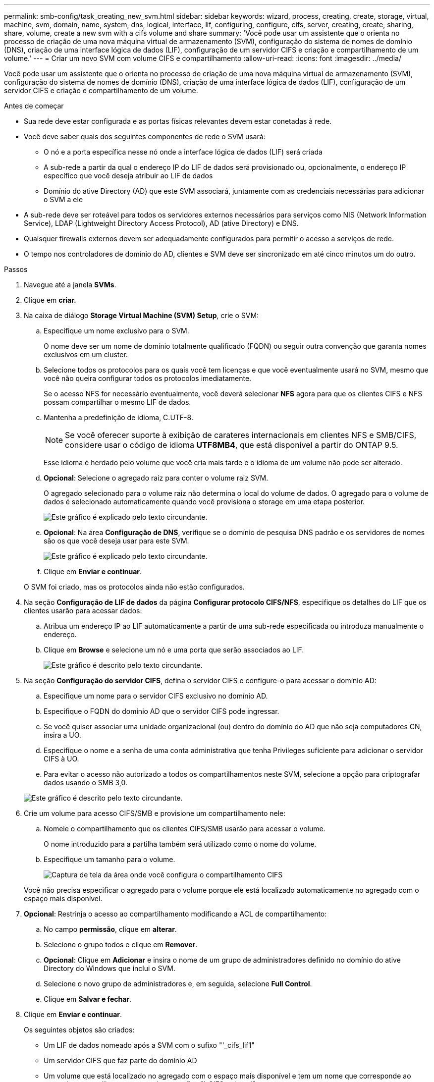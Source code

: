 ---
permalink: smb-config/task_creating_new_svm.html 
sidebar: sidebar 
keywords: wizard, process, creating, create, storage, virtual, machine, svm, domain, name, system, dns, logical, interface, lif, configuring, configure, cifs, server, creating, create, sharing, share, volume, create a new svm with a cifs volume and share 
summary: 'Você pode usar um assistente que o orienta no processo de criação de uma nova máquina virtual de armazenamento (SVM), configuração do sistema de nomes de domínio (DNS), criação de uma interface lógica de dados (LIF), configuração de um servidor CIFS e criação e compartilhamento de um volume.' 
---
= Criar um novo SVM com volume CIFS e compartilhamento
:allow-uri-read: 
:icons: font
:imagesdir: ../media/


[role="lead"]
Você pode usar um assistente que o orienta no processo de criação de uma nova máquina virtual de armazenamento (SVM), configuração do sistema de nomes de domínio (DNS), criação de uma interface lógica de dados (LIF), configuração de um servidor CIFS e criação e compartilhamento de um volume.

.Antes de começar
* Sua rede deve estar configurada e as portas físicas relevantes devem estar conetadas à rede.
* Você deve saber quais dos seguintes componentes de rede o SVM usará:
+
** O nó e a porta específica nesse nó onde a interface lógica de dados (LIF) será criada
** A sub-rede a partir da qual o endereço IP do LIF de dados será provisionado ou, opcionalmente, o endereço IP específico que você deseja atribuir ao LIF de dados
** Domínio do ative Directory (AD) que este SVM associará, juntamente com as credenciais necessárias para adicionar o SVM a ele


* A sub-rede deve ser roteável para todos os servidores externos necessários para serviços como NIS (Network Information Service), LDAP (Lightweight Directory Access Protocol), AD (ative Directory) e DNS.
* Quaisquer firewalls externos devem ser adequadamente configurados para permitir o acesso a serviços de rede.
* O tempo nos controladores de domínio do AD, clientes e SVM deve ser sincronizado em até cinco minutos um do outro.


.Passos
. Navegue até a janela *SVMs*.
. Clique em *criar.*
. Na caixa de diálogo *Storage Virtual Machine (SVM) Setup*, crie o SVM:
+
.. Especifique um nome exclusivo para o SVM.
+
O nome deve ser um nome de domínio totalmente qualificado (FQDN) ou seguir outra convenção que garanta nomes exclusivos em um cluster.

.. Selecione todos os protocolos para os quais você tem licenças e que você eventualmente usará no SVM, mesmo que você não queira configurar todos os protocolos imediatamente.
+
Se o acesso NFS for necessário eventualmente, você deverá selecionar *NFS* agora para que os clientes CIFS e NFS possam compartilhar o mesmo LIF de dados.

.. Mantenha a predefinição de idioma, C.UTF-8.
+
[NOTE]
====
Se você oferecer suporte à exibição de carateres internacionais em clientes NFS e SMB/CIFS, considere usar o código de idioma *UTF8MB4*, que está disponível a partir do ONTAP 9.5.

====
+
Esse idioma é herdado pelo volume que você cria mais tarde e o idioma de um volume não pode ser alterado.

.. *Opcional*: Selecione o agregado raiz para conter o volume raiz SVM.
+
O agregado selecionado para o volume raiz não determina o local do volume de dados. O agregado para o volume de dados é selecionado automaticamente quando você provisiona o storage em uma etapa posterior.

+
image::../media/svm_setup_details_page_ntfs_selected_smb.gif[Este gráfico é explicado pelo texto circundante.]

.. *Opcional*: Na área *Configuração de DNS*, verifique se o domínio de pesquisa DNS padrão e os servidores de nomes são os que você deseja usar para este SVM.
+
image::../media/svm_setup_details_dns_smb.gif[Este gráfico é explicado pelo texto circundante.]

.. Clique em *Enviar e continuar*.


+
O SVM foi criado, mas os protocolos ainda não estão configurados.

. Na seção *Configuração de LIF de dados* da página *Configurar protocolo CIFS/NFS*, especifique os detalhes do LIF que os clientes usarão para acessar dados:
+
.. Atribua um endereço IP ao LIF automaticamente a partir de uma sub-rede especificada ou introduza manualmente o endereço.
.. Clique em *Browse* e selecione um nó e uma porta que serão associados ao LIF.
+
image::../media/svm_setup_cifs_nfs_page_lif_multi_nas_smb.gif[Este gráfico é descrito pelo texto circundante.]



. Na seção *Configuração do servidor CIFS*, defina o servidor CIFS e configure-o para acessar o domínio AD:
+
.. Especifique um nome para o servidor CIFS exclusivo no domínio AD.
.. Especifique o FQDN do domínio AD que o servidor CIFS pode ingressar.
.. Se você quiser associar uma unidade organizacional (ou) dentro do domínio do AD que não seja computadores CN, insira a UO.
.. Especifique o nome e a senha de uma conta administrativa que tenha Privileges suficiente para adicionar o servidor CIFS à UO.
.. Para evitar o acesso não autorizado a todos os compartilhamentos neste SVM, selecione a opção para criptografar dados usando o SMB 3,0.


+
image::../media/svm_setup_cifs_nfs_page_cifs_ad_smb.gif[Este gráfico é descrito pelo texto circundante.]

. Crie um volume para acesso CIFS/SMB e provisione um compartilhamento nele:
+
.. Nomeie o compartilhamento que os clientes CIFS/SMB usarão para acessar o volume.
+
O nome introduzido para a partilha também será utilizado como o nome do volume.

.. Especifique um tamanho para o volume.
+
image::../media/svm_setup_cifs_nfs_page_cifs_share_smb.gif[Captura de tela da área onde você configura o compartilhamento CIFS]



+
Você não precisa especificar o agregado para o volume porque ele está localizado automaticamente no agregado com o espaço mais disponível.

. *Opcional*: Restrinja o acesso ao compartilhamento modificando a ACL de compartilhamento:
+
.. No campo *permissão*, clique em *alterar*.
.. Selecione o grupo todos e clique em *Remover*.
.. *Opcional*: Clique em *Adicionar* e insira o nome de um grupo de administradores definido no domínio do ative Directory do Windows que inclui o SVM.
.. Selecione o novo grupo de administradores e, em seguida, selecione *Full Control*.
.. Clique em *Salvar e fechar*.


. Clique em *Enviar e continuar*.
+
Os seguintes objetos são criados:

+
** Um LIF de dados nomeado após a SVM com o sufixo "'_cifs_lif1"
** Um servidor CIFS que faz parte do domínio AD
** Um volume que está localizado no agregado com o espaço mais disponível e tem um nome que corresponde ao nome do compartilhamento e termina no sufixo "'_CIFS_volume'"
** Uma partilha no volume


. Para todas as outras páginas de configuração de protocolo exibidas, clique em *Skip* e configure o protocolo mais tarde.
. Quando a página *SVM Administration* for exibida, configure ou defenda a configuração de um administrador separado para este SVM:
+
** Clique em *Skip* e configure um administrador mais tarde, se necessário.
** Insira as informações solicitadas e clique em *Submit & Continue*.


. Reveja a página *Summary*, registe qualquer informação que possa necessitar mais tarde e, em seguida, clique em *OK*.
+
O administrador DNS precisa saber o nome do servidor CIFS e o endereço IP do LIF de dados. Os clientes Windows precisam saber os nomes do servidor CIFS e do compartilhamento.



.Resultados
Um novo SVM é criado com um servidor CIFS que contém um novo volume compartilhado.
